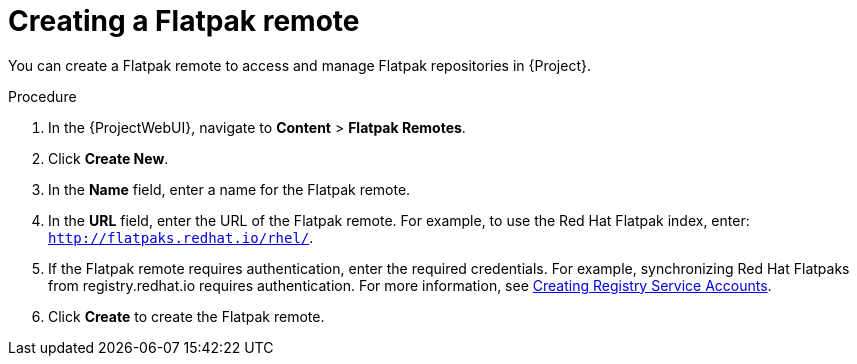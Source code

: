 :_mod-docs-content-type: PROCEDURE

[id="creating-a-flatpak-remote"]
= Creating a Flatpak remote

You can create a Flatpak remote to access and manage Flatpak repositories in {Project}.

.Procedure
. In the {ProjectWebUI}, navigate to *Content* > *Flatpak Remotes*.
. Click *Create New*.
. In the *Name* field, enter a name for the Flatpak remote.
. In the *URL* field, enter the URL of the Flatpak remote.
  For example, to use the Red Hat Flatpak index, enter: `http://flatpaks.redhat.io/rhel/`.
. If the Flatpak remote requires authentication, enter the required credentials.
For example, synchronizing Red{nbsp}Hat Flatpaks from registry.redhat.io requires authentication. 
For more information, see https://access.redhat.com/articles/RegistryAuthentication#creating-registry-service-accounts-6[Creating Registry Service Accounts].
. Click *Create* to create the Flatpak remote.